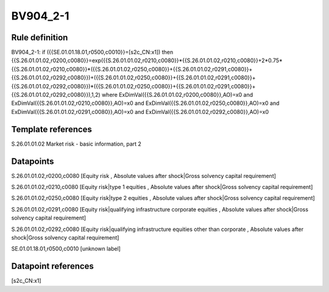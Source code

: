 =========
BV904_2-1
=========

Rule definition
---------------

BV904_2-1: if ({{SE.01.01.18.01,r0500,c0010}}=[s2c_CN:x1]) then {{S.26.01.01.02,r0200,c0080}}=exp({{S.26.01.01.02,r0210,c0080}}*{{S.26.01.01.02,r0210,c0080}}+2*0.75*{{S.26.01.01.02,r0210,c0080}}*({{S.26.01.01.02,r0250,c0080}}+{{S.26.01.01.02,r0291,c0080}}+{{S.26.01.01.02,r0292,c0080}})+({{S.26.01.01.02,r0250,c0080}}+{{S.26.01.01.02,r0291,c0080}}+{{S.26.01.01.02,r0292,c0080}})*({{S.26.01.01.02,r0250,c0080}}+{{S.26.01.01.02,r0291,c0080}}+{{S.26.01.01.02,r0292,c0080}}),1,2) where ExDimVal({{S.26.01.01.02,r0200,c0080}},AO)=x0 and ExDimVal({{S.26.01.01.02,r0210,c0080}},AO)=x0 and ExDimVal({{S.26.01.01.02,r0250,c0080}},AO)=x0 and ExDimVal({{S.26.01.01.02,r0291,c0080}},AO)=x0 and ExDimVal({{S.26.01.01.02,r0292,c0080}},AO)=x0


Template references
-------------------

S.26.01.01.02 Market risk - basic information, part 2


Datapoints
----------

S.26.01.01.02,r0200,c0080 [Equity risk , Absolute values after shock|Gross solvency capital requirement]

S.26.01.01.02,r0210,c0080 [Equity risk|type 1 equities , Absolute values after shock|Gross solvency capital requirement]

S.26.01.01.02,r0250,c0080 [Equity risk|type 2 equities , Absolute values after shock|Gross solvency capital requirement]

S.26.01.01.02,r0291,c0080 [Equity risk|qualifying infrastructure corporate equities , Absolute values after shock|Gross solvency capital requirement]

S.26.01.01.02,r0292,c0080 [Equity risk|qualifying infrastructure equities other than corporate , Absolute values after shock|Gross solvency capital requirement]

SE.01.01.18.01,r0500,c0010 [unknown label]


Datapoint references
--------------------

[s2c_CN:x1]